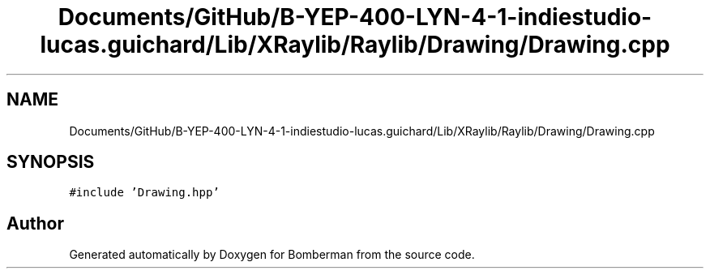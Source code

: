 .TH "Documents/GitHub/B-YEP-400-LYN-4-1-indiestudio-lucas.guichard/Lib/XRaylib/Raylib/Drawing/Drawing.cpp" 3 "Mon Jun 21 2021" "Version 2.0" "Bomberman" \" -*- nroff -*-
.ad l
.nh
.SH NAME
Documents/GitHub/B-YEP-400-LYN-4-1-indiestudio-lucas.guichard/Lib/XRaylib/Raylib/Drawing/Drawing.cpp
.SH SYNOPSIS
.br
.PP
\fC#include 'Drawing\&.hpp'\fP
.br

.SH "Author"
.PP 
Generated automatically by Doxygen for Bomberman from the source code\&.
